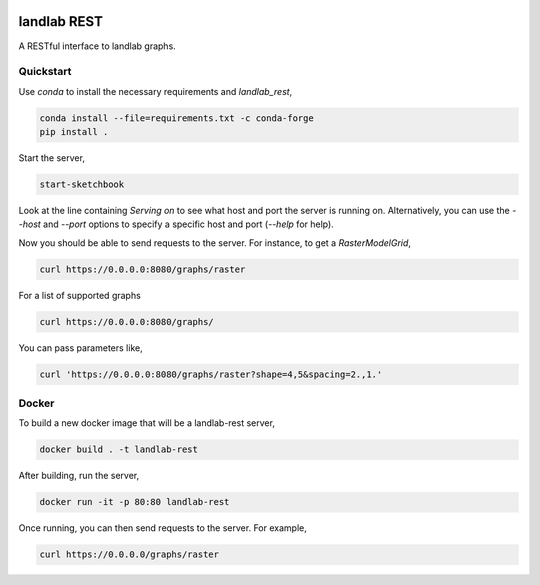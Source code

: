 .. image:: https://github.com/landlab/landlab-rest/actions/workflows/test.yml/badge.svg
    :target: https://github.com/landlab/landlab-rest/actions/workflows/test.yml

.. image:: https://github.com/landlab/landlab-rest/actions/workflows/flake8.yml/badge.svg
    :target: https://github.com/landlab/landlab-rest/actions/workflows/flake8.yml

.. image:: https://github.com/landlab/landlab-rest/actions/workflows/black.yml/badge.svg
    :target: https://github.com/landlab/landlab-rest/actions/workflows/black.yml

landlab REST
============

A RESTful interface to landlab graphs.

Quickstart
----------

.. start-install-release

Use `conda` to install the necessary requirements and `landlab_rest`,

.. code::

    conda install --file=requirements.txt -c conda-forge
    pip install .

.. end-install-release

.. start-running

Start the server,

.. code::

    start-sketchbook

Look at the line containing `Serving on` to see what host and port the
server is running on. Alternatively, you can use the `--host` and `--port`
options to specify a specific host and port (`--help` for help).

Now you should be able to send requests to the server. For instance,
to get a `RasterModelGrid`,

.. code::

    curl https://0.0.0.0:8080/graphs/raster

For a list of supported graphs

.. code::

    curl https://0.0.0.0:8080/graphs/

You can pass parameters like,

.. code::

    curl 'https://0.0.0.0:8080/graphs/raster?shape=4,5&spacing=2.,1.'


Docker
------

To build a new docker image that will be a landlab-rest server,

.. code::

    docker build . -t landlab-rest


After building, run the server,

.. code::

    docker run -it -p 80:80 landlab-rest

Once running, you can then send requests to the server. For example,

.. code::

    curl https://0.0.0.0/graphs/raster

.. end-running
